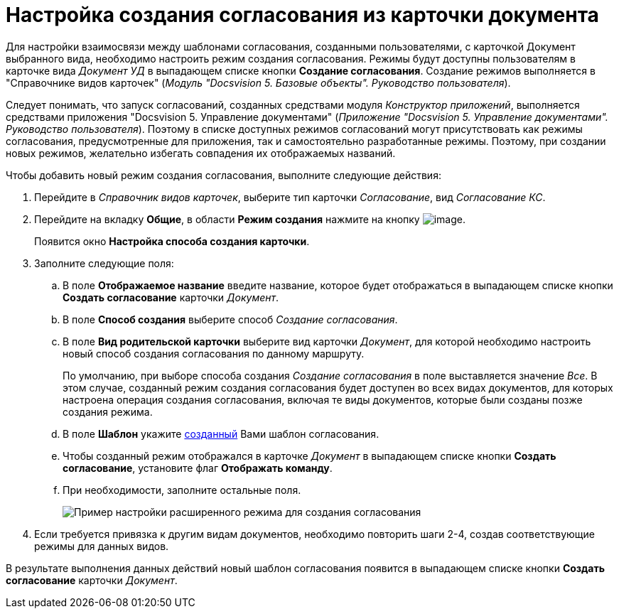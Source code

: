 = Настройка создания согласования из карточки документа

Для настройки взаимосвязи между шаблонами согласования, созданными пользователями, с карточкой Документ выбранного вида, необходимо настроить режим создания согласования. Режимы будут доступны пользователям в карточке вида _Документ УД_ в выпадающем списке кнопки *Создание согласования*. Создание режимов выполняется в "Справочнике видов карточек" (_Модуль "Docsvision 5. Базовые объекты". Руководство пользователя_).

Следует понимать, что запуск согласований, созданных средствами модуля _Конструктор приложений_, выполняется средствами приложения "Docsvision 5. Управление документами" (_Приложение "Docsvision 5. Управление документами". Руководство пользователя_). Поэтому в списке доступных режимов согласований могут присутствовать как режимы согласования, предусмотренные для приложения, так и самостоятельно разработанные режимы. Поэтому, при создании новых режимов, желательно избегать совпадения их отображаемых названий.

Чтобы добавить новый режим создания согласования, выполните следующие действия:

. Перейдите в _Справочник видов карточек_, выберите тип карточки _Согласование_, вид _Согласование КС_.
. Перейдите на вкладку *Общие*, в области *Режим создания* нажмите на кнопку image:buttons/add_green_plus.png[image].
+
Появится окно *Настройка способа создания карточки*.
. Заполните следующие поля:
[loweralpha]
.. В поле *Отображаемое название* введите название, которое будет отображаться в выпадающем списке кнопки *Создать согласование* карточки _Документ_.
.. В поле *Способ создания* выберите способ _Создание согласования_.
.. В поле *Вид родительской карточки* выберите вид карточки _Документ_, для которой необходимо настроить новый способ создания согласования по данному маршруту.
+
По умолчанию, при выборе способа создания _Создание согласования_ в поле выставляется значение _Все_. В этом случае, созданный режим создания согласования будет доступен во всех видах документов, для которых настроена операция создания согласования, включая те виды документов, которые были созданы позже создания режима.
.. В поле *Шаблон* укажите xref:TemplateCard_create.adoc[созданный] Вами шаблон согласования.
.. Чтобы созданный режим отображался в карточке _Документ_ в выпадающем списке кнопки *Создать согласование*, установите флаг *Отображать команду*.
.. При необходимости, заполните остальные поля.
+
image::CardSubtypesDesigner_card_create_mode.png[Пример настройки расширенного режима для создания согласования]
. Если требуется привязка к другим видам документов, необходимо повторить шаги 2-4, создав соответствующие режимы для данных видов.

В результате выполнения данных действий новый шаблон согласования появится в выпадающем списке кнопки *Создать согласование* карточки _Документ_.
